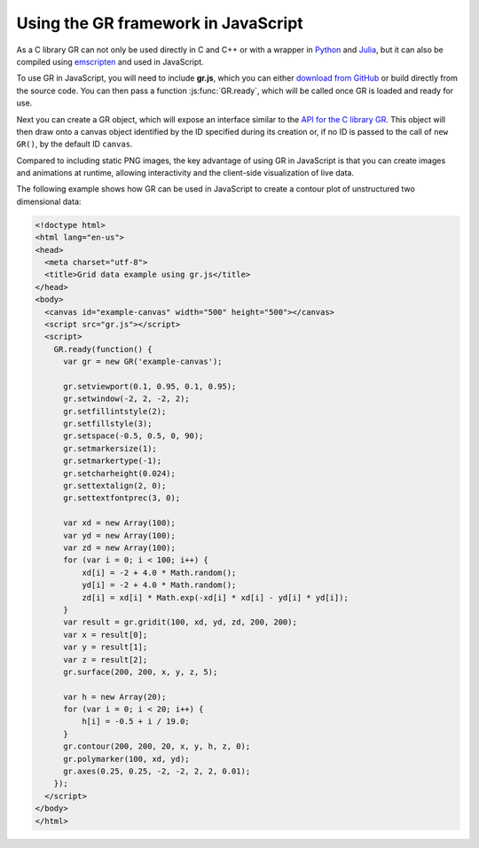 Using the GR framework in JavaScript
^^^^^^^^^^^^^^^^^^^^^^^^^^^^^^^^^^^^

As a C library GR can not only be used directly in C and C++ or with a
wrapper in `Python <../python.html>`_ and `Julia <../julia.html>`_, but it can
also be compiled using `emscripten <https://kripken.github.io/emscripten-site/>`_
and used in JavaScript.

To use GR in JavaScript, you will need to include **gr.js**, which you can
either `download from GitHub <https://raw.githubusercontent.com/jheinen/GR.jl/master/src/gr.js>`_
or build directly from the source code. You can then pass a function
:js:func:`GR.ready`, which will be called once GR is loaded and ready for use.

Next you can create a GR object, which will expose an interface similar to the
`API for the C library GR <../c-gr.html>`_. This object will then draw onto a
canvas object identified by the ID specified during its creation or, if no ID
is passed to the call of ``new GR()``, by the default ID ``canvas``.

Compared to including static PNG images, the key advantage of
using GR in JavaScript is that you can create images and animations at runtime,
allowing interactivity and the client-side visualization of live data.

The following example shows how GR can be used in JavaScript to create a
contour plot of unstructured two dimensional data:


.. code-block:: html

    <!doctype html>
    <html lang="en-us">
    <head>
      <meta charset="utf-8">
      <title>Grid data example using gr.js</title>
    </head>
    <body>
      <canvas id="example-canvas" width="500" height="500"></canvas>
      <script src="gr.js"></script>
      <script>
        GR.ready(function() {
          var gr = new GR('example-canvas');

          gr.setviewport(0.1, 0.95, 0.1, 0.95);
          gr.setwindow(-2, 2, -2, 2);
          gr.setfillintstyle(2);
          gr.setfillstyle(3);
          gr.setspace(-0.5, 0.5, 0, 90);
          gr.setmarkersize(1);
          gr.setmarkertype(-1);
          gr.setcharheight(0.024);
          gr.settextalign(2, 0);
          gr.settextfontprec(3, 0);

          var xd = new Array(100);
          var yd = new Array(100);
          var zd = new Array(100);
          for (var i = 0; i < 100; i++) {
              xd[i] = -2 + 4.0 * Math.random();
              yd[i] = -2 + 4.0 * Math.random();
              zd[i] = xd[i] * Math.exp(-xd[i] * xd[i] - yd[i] * yd[i]);
          }
          var result = gr.gridit(100, xd, yd, zd, 200, 200);
          var x = result[0];
          var y = result[1];
          var z = result[2];
          gr.surface(200, 200, x, y, z, 5);

          var h = new Array(20);
          for (var i = 0; i < 20; i++) {
              h[i] = -0.5 + i / 19.0;
          }
          gr.contour(200, 200, 20, x, y, h, z, 0);
          gr.polymarker(100, xd, yd);
          gr.axes(0.25, 0.25, -2, -2, 2, 2, 0.01);
        });
      </script>
    </body>
    </html>

.. image:: griddata_js.png


